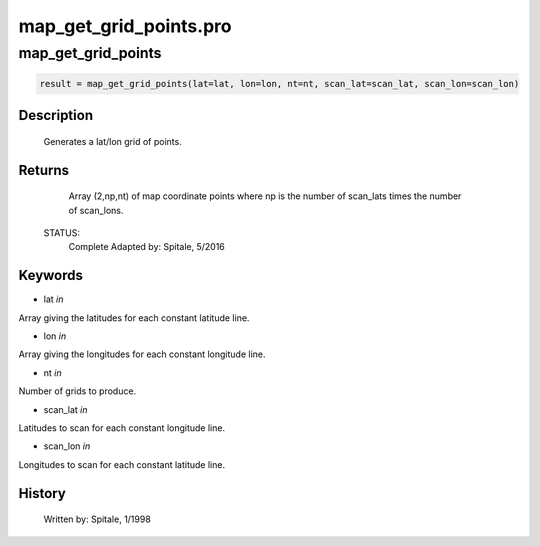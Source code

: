map\_get\_grid\_points.pro
===================================================================================================



























map\_get\_grid\_points
________________________________________________________________________________________________________________________





.. code:: IDL

 result = map_get_grid_points(lat=lat, lon=lon, nt=nt, scan_lat=scan_lat, scan_lon=scan_lon)



Description
-----------
	Generates a lat/lon grid of points.










Returns
-------

	Array (2,np,nt) of map coordinate points where np is the number of
	scan_lats times the number of scan_lons.


 STATUS:
	Complete
 	Adapted by:	Spitale, 5/2016










Keywords
--------


.. _lat
- lat *in* 

Array giving the latitudes for each constant latitude line.




.. _lon
- lon *in* 

Array giving the longitudes for each constant longitude line.




.. _nt
- nt *in* 

Number of grids to produce.




.. _scan\_lat
- scan\_lat *in* 

Latitudes to scan for each constant longitude line.




.. _scan\_lon
- scan\_lon *in* 

Longitudes to scan for each constant latitude line.














History
-------

 	Written by:	Spitale, 1/1998





















